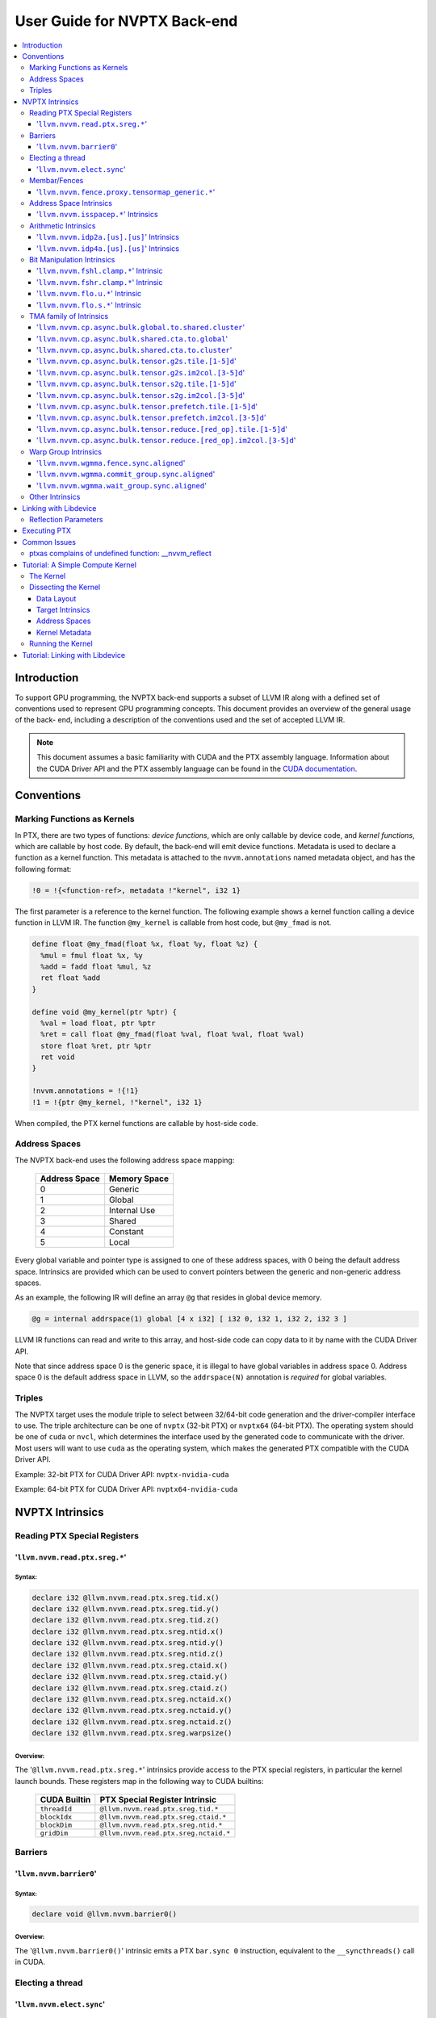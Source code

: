 =============================
User Guide for NVPTX Back-end
=============================

.. contents::
   :local:
   :depth: 3


Introduction
============

To support GPU programming, the NVPTX back-end supports a subset of LLVM IR
along with a defined set of conventions used to represent GPU programming
concepts. This document provides an overview of the general usage of the back-
end, including a description of the conventions used and the set of accepted
LLVM IR.

.. note::

   This document assumes a basic familiarity with CUDA and the PTX
   assembly language. Information about the CUDA Driver API and the PTX assembly
   language can be found in the `CUDA documentation
   <http://docs.nvidia.com/cuda/index.html>`_.



Conventions
===========

Marking Functions as Kernels
----------------------------

In PTX, there are two types of functions: *device functions*, which are only
callable by device code, and *kernel functions*, which are callable by host
code. By default, the back-end will emit device functions. Metadata is used to
declare a function as a kernel function. This metadata is attached to the
``nvvm.annotations`` named metadata object, and has the following format:

.. code-block:: text

   !0 = !{<function-ref>, metadata !"kernel", i32 1}

The first parameter is a reference to the kernel function. The following
example shows a kernel function calling a device function in LLVM IR. The
function ``@my_kernel`` is callable from host code, but ``@my_fmad`` is not.

.. code-block:: llvm

    define float @my_fmad(float %x, float %y, float %z) {
      %mul = fmul float %x, %y
      %add = fadd float %mul, %z
      ret float %add
    }

    define void @my_kernel(ptr %ptr) {
      %val = load float, ptr %ptr
      %ret = call float @my_fmad(float %val, float %val, float %val)
      store float %ret, ptr %ptr
      ret void
    }

    !nvvm.annotations = !{!1}
    !1 = !{ptr @my_kernel, !"kernel", i32 1}

When compiled, the PTX kernel functions are callable by host-side code.


.. _address_spaces:

Address Spaces
--------------

The NVPTX back-end uses the following address space mapping:

   ============= ======================
   Address Space Memory Space
   ============= ======================
   0             Generic
   1             Global
   2             Internal Use
   3             Shared
   4             Constant
   5             Local
   ============= ======================

Every global variable and pointer type is assigned to one of these address
spaces, with 0 being the default address space. Intrinsics are provided which
can be used to convert pointers between the generic and non-generic address
spaces.

As an example, the following IR will define an array ``@g`` that resides in
global device memory.

.. code-block:: llvm

    @g = internal addrspace(1) global [4 x i32] [ i32 0, i32 1, i32 2, i32 3 ]

LLVM IR functions can read and write to this array, and host-side code can
copy data to it by name with the CUDA Driver API.

Note that since address space 0 is the generic space, it is illegal to have
global variables in address space 0.  Address space 0 is the default address
space in LLVM, so the ``addrspace(N)`` annotation is *required* for global
variables.


Triples
-------

The NVPTX target uses the module triple to select between 32/64-bit code
generation and the driver-compiler interface to use. The triple architecture
can be one of ``nvptx`` (32-bit PTX) or ``nvptx64`` (64-bit PTX). The
operating system should be one of ``cuda`` or ``nvcl``, which determines the
interface used by the generated code to communicate with the driver.  Most
users will want to use ``cuda`` as the operating system, which makes the
generated PTX compatible with the CUDA Driver API.

Example: 32-bit PTX for CUDA Driver API: ``nvptx-nvidia-cuda``

Example: 64-bit PTX for CUDA Driver API: ``nvptx64-nvidia-cuda``



.. _nvptx_intrinsics:

NVPTX Intrinsics
================

Reading PTX Special Registers
-----------------------------

'``llvm.nvvm.read.ptx.sreg.*``'
^^^^^^^^^^^^^^^^^^^^^^^^^^^^^^^^^

Syntax:
"""""""

.. code-block:: llvm

    declare i32 @llvm.nvvm.read.ptx.sreg.tid.x()
    declare i32 @llvm.nvvm.read.ptx.sreg.tid.y()
    declare i32 @llvm.nvvm.read.ptx.sreg.tid.z()
    declare i32 @llvm.nvvm.read.ptx.sreg.ntid.x()
    declare i32 @llvm.nvvm.read.ptx.sreg.ntid.y()
    declare i32 @llvm.nvvm.read.ptx.sreg.ntid.z()
    declare i32 @llvm.nvvm.read.ptx.sreg.ctaid.x()
    declare i32 @llvm.nvvm.read.ptx.sreg.ctaid.y()
    declare i32 @llvm.nvvm.read.ptx.sreg.ctaid.z()
    declare i32 @llvm.nvvm.read.ptx.sreg.nctaid.x()
    declare i32 @llvm.nvvm.read.ptx.sreg.nctaid.y()
    declare i32 @llvm.nvvm.read.ptx.sreg.nctaid.z()
    declare i32 @llvm.nvvm.read.ptx.sreg.warpsize()

Overview:
"""""""""

The '``@llvm.nvvm.read.ptx.sreg.*``' intrinsics provide access to the PTX
special registers, in particular the kernel launch bounds.  These registers
map in the following way to CUDA builtins:

   ============ =====================================
   CUDA Builtin PTX Special Register Intrinsic
   ============ =====================================
   ``threadId`` ``@llvm.nvvm.read.ptx.sreg.tid.*``
   ``blockIdx`` ``@llvm.nvvm.read.ptx.sreg.ctaid.*``
   ``blockDim`` ``@llvm.nvvm.read.ptx.sreg.ntid.*``
   ``gridDim``  ``@llvm.nvvm.read.ptx.sreg.nctaid.*``
   ============ =====================================


Barriers
--------

'``llvm.nvvm.barrier0``'
^^^^^^^^^^^^^^^^^^^^^^^^^^^

Syntax:
"""""""

.. code-block:: llvm

  declare void @llvm.nvvm.barrier0()

Overview:
"""""""""

The '``@llvm.nvvm.barrier0()``' intrinsic emits a PTX ``bar.sync 0``
instruction, equivalent to the ``__syncthreads()`` call in CUDA.

Electing a thread
-----------------

'``llvm.nvvm.elect.sync``'
^^^^^^^^^^^^^^^^^^^^^^^^^^

Syntax:
"""""""

.. code-block:: llvm

  declare {i32, i1} @llvm.nvvm.elect.sync(i32 %membermask)

Overview:
"""""""""

The '``@llvm.nvvm.elect.sync``' intrinsic generates the ``elect.sync``
PTX instruction, which elects one predicated active leader thread from
a set of threads specified by ``membermask``. The behavior is undefined
if the executing thread is not in ``membermask``. The laneid of the
elected thread is captured in the i32 return value. The i1 return
value is set to ``True`` for the leader thread and ``False`` for all
the other threads. Election of a leader thread happens deterministically,
i.e. the same leader thread is elected for the same ``membermask``
every time. For more information, refer PTX ISA
`<https://docs.nvidia.com/cuda/parallel-thread-execution/index.html#parallel-synchronization-and-communication-instructions-elect-sync>`_.

Membar/Fences
-------------

'``llvm.nvvm.fence.proxy.tensormap_generic.*``'
^^^^^^^^^^^^^^^^^^^^^^^^^^^^^^^^^^^^^^^^^^^^^^^

Syntax:
"""""""

.. code-block:: llvm

  declare void @llvm.nvvm.fence.proxy.tensormap_generic.release.cta()
  declare void @llvm.nvvm.fence.proxy.tensormap_generic.release.cluster()
  declare void @llvm.nvvm.fence.proxy.tensormap_generic.release.gpu()
  declare void @llvm.nvvm.fence.proxy.tensormap_generic.release.sys()

  declare void @llvm.nvvm.fence.proxy.tensormap_generic.acquire.cta(ptr %addr, i32 %size)
  declare void @llvm.nvvm.fence.proxy.tensormap_generic.acquire.cluster(ptr %addr, i32 %size)
  declare void @llvm.nvvm.fence.proxy.tensormap_generic.acquire.gpu(ptr %addr, i32 %size)
  declare void @llvm.nvvm.fence.proxy.tensormap_generic.acquire.sys(ptr %addr, i32 %size)

Overview:
"""""""""

The ``@llvm.nvvm.fence.proxy.tensormap_generic.*`` is a uni-directional fence used to establish ordering between a prior memory access performed via the generic `proxy<https://docs.nvidia.com/cuda/parallel-thread-execution/index.html#proxies>_` and a subsequent memory access performed via the tensormap proxy. ``nvvm.fence.proxy.tensormap_generic.release`` can form a release sequence that synchronizes with an acquire sequence that contains the ``nvvm.fence.proxy.tensormap_generic.acquire`` proxy fence. The following table describes the mapping between LLVM Intrinsic and the PTX instruction:

  ====================================================== =========================================================
  NVVM Intrinsic                                         PTX Instruction
  ====================================================== =========================================================
  ``@llvm.nvvm.fence.proxy.tensormap_generic.release.*`` ``fence.proxy.tensormap::generic.release.*``
  ``@llvm.nvvm.fence.proxy.tensormap_generic.acquire.*`` ``fence.proxy.tensormap::generic.acquire.* [addr], size``
  ====================================================== =========================================================

The address operand ``addr`` and the operand ``size`` together specify the memory range ``[addr, addr+size)`` on which the ordering guarantees on the memory accesses across the proxies is to be provided. The only supported value for the ``size`` operand is ``128`` and must be an immediate. Generic Addressing is used unconditionally, and the address specified by the operand addr must fall within the ``.global`` state space. Otherwise, the behavior is undefined. For more information, see `PTX ISA <https://docs.nvidia.com/cuda/parallel-thread-execution/#parallel-synchronization-and-communication-instructions-membar>`_.

Address Space Intrinsics
------------------------

'``llvm.nvvm.isspacep.*``' Intrinsics
^^^^^^^^^^^^^^^^^^^^^^^^^^^^^^^^^^^^^

Syntax:
"""""""

.. code-block:: llvm

    declare i1 @llvm.nvvm.isspacep.const(ptr %p)
    declare i1 @llvm.nvvm.isspacep.global(ptr %p)
    declare i1 @llvm.nvvm.isspacep.local(ptr %p)
    declare i1 @llvm.nvvm.isspacep.shared(ptr %p)
    declare i1 @llvm.nvvm.isspacep.shared.cluster(ptr %p)

Overview:
"""""""""

The '``llvm.nvvm.isspacep.*``' intrinsics determine whether the provided generic
pointer references memory which falls within a particular address space.

Semantics:
""""""""""

If the given pointer in the generic address space refers to memory which falls
within the state space of the intrinsic (and therefore could be safely address
space casted to this space), 1 is returned, otherwise 0 is returned.

Arithmetic Intrinsics
---------------------

'``llvm.nvvm.idp2a.[us].[us]``' Intrinsics
^^^^^^^^^^^^^^^^^^^^^^^^^^^^^^^^^^^^^^^^^^

Syntax:
"""""""

.. code-block:: llvm

    declare i32 @llvm.nvvm.idp2a.s.s(i32 %a, i32 %b, i1 immarg %is.hi, i32 %c)
    declare i32 @llvm.nvvm.idp2a.s.u(i32 %a, i32 %b, i1 immarg %is.hi, i32 %c)
    declare i32 @llvm.nvvm.idp2a.u.s(i32 %a, i32 %b, i1 immarg %is.hi, i32 %c)
    declare i32 @llvm.nvvm.idp2a.u.u(i32 %a, i32 %b, i1 immarg %is.hi, i32 %c)


Overview:
"""""""""

The '``llvm.nvvm.idp2a.[us].[us]``' intrinsics performs a 2-element vector dot
product followed by addition. They corresponds directly to the ``dp2a`` PTX 
instruction.

Semantics:
""""""""""

The 32-bit value in ``%a`` is broken into 2 16-bit values which are extended to
32 bits. For the '``llvm.nvvm.idp2a.u.[us]``' variants zero-extension is used,
while for the '``llvm.nvvm.idp2a.s.[us]``' sign-extension is used. Two bytes are
selected from ``%b``, if ``%is.hi`` is true, the most significant bytes are
selected, otherwise the least significant bytes are selected. These bytes are
then extended to 32-bits. For the '``llvm.nvvm.idp2a.[us].u``' variants
zero-extension is used, while for the '``llvm.nvvm.idp2a.[us].s``'
sign-extension is used. The dot product of these 2-element vectors is added to
``%c`` to produce the return.


'``llvm.nvvm.idp4a.[us].[us]``' Intrinsics
^^^^^^^^^^^^^^^^^^^^^^^^^^^^^^^^^^^^^^^^^^

Syntax:
"""""""

.. code-block:: llvm

    declare i32 @llvm.nvvm.idp4a.s.s(i32 %a, i32 %b, i32 %c)
    declare i32 @llvm.nvvm.idp4a.s.u(i32 %a, i32 %b, i32 %c)
    declare i32 @llvm.nvvm.idp4a.u.s(i32 %a, i32 %b, i32 %c)
    declare i32 @llvm.nvvm.idp4a.u.u(i32 %a, i32 %b, i32 %c)

Overview:
"""""""""

The '``llvm.nvvm.idp4a.[us].[us]``' intrinsics perform a 4-element vector dot
product followed by addition. They corresponds directly to the ``dp4a`` PTX
instruction.

Semantics:
""""""""""

Each of the 4 bytes in both ``%a`` and ``%b`` are extended to 32-bit integers
forming 2 ``<4 x i32>``. For ``%a``, zero-extension is used in the
'``llvm.nvvm.idp4a.u.[us]``' variants, while sign-extension is used with
'``llvm.nvvm.idp4a.s.[us]``' variants. Similarly, for ``%b``, zero-extension is
used in the '``llvm.nvvm.idp4a.[us].u``' variants, while sign-extension is used
with '``llvm.nvvm.idp4a.[us].s``' variants. The dot product of these 4-element
vectors is added to ``%c`` to produce the return.

Bit Manipulation Intrinsics
---------------------------

'``llvm.nvvm.fshl.clamp.*``' Intrinsic
^^^^^^^^^^^^^^^^^^^^^^^^^^^^^^^^^^^^^^

Syntax:
"""""""

.. code-block:: llvm

    declare i32 @llvm.nvvm.fshl.clamp.i32(i32 %hi, i32 %lo, i32 %n)

Overview:
"""""""""

The '``llvm.nvvm.fshl.clamp``' family of intrinsics performs a clamped funnel
shift left. These intrinsics are very similar to '``llvm.fshl``', except the
shift ammont is clamped at the integer width (instead of modulo it). Currently,
only ``i32`` is supported.

Semantics:
""""""""""

The '``llvm.nvvm.fshl.clamp``' family of intrinsic functions performs a clamped
funnel shift left: the first two values are concatenated as { %hi : %lo } (%hi
is the most significant bits of the wide value), the combined value is shifted
left, and the most significant bits are extracted to produce a result that is
the same size as the original arguments. The shift amount is the minimum of the
value of %n and the bit width of the integer type.

'``llvm.nvvm.fshr.clamp.*``' Intrinsic
^^^^^^^^^^^^^^^^^^^^^^^^^^^^^^^^^^^^^^

Syntax:
"""""""

.. code-block:: llvm

    declare i32 @llvm.nvvm.fshr.clamp.i32(i32 %hi, i32 %lo, i32 %n)

Overview:
"""""""""

The '``llvm.nvvm.fshr.clamp``' family of intrinsics perform a clamped funnel
shift right. These intrinsics are very similar to '``llvm.fshr``', except the
shift ammont is clamped at the integer width (instead of modulo it). Currently,
only ``i32`` is supported.

Semantics:
""""""""""

The '``llvm.nvvm.fshr.clamp``' family of intrinsic functions performs a clamped
funnel shift right: the first two values are concatenated as { %hi : %lo } (%hi
is the most significant bits of the wide value), the combined value is shifted
right, and the least significant bits are extracted to produce a result that is
the same size as the original arguments. The shift amount is the minimum of the
value of %n and the bit width of the integer type.

'``llvm.nvvm.flo.u.*``' Intrinsic
^^^^^^^^^^^^^^^^^^^^^^^^^^^^^^^^^

Syntax:
"""""""

.. code-block:: llvm

    declare i32 @llvm.nvvm.flo.u.i32(i32 %a, i1 %shiftamt)
    declare i32 @llvm.nvvm.flo.u.i64(i64 %a, i1 %shiftamt)

Overview:
"""""""""

The '``llvm.nvvm.flo.u``' family of intrinsics identifies the bit position of the
leading one, returning either it's offset from the most or least significant bit.

Semantics:
""""""""""

The '``llvm.nvvm.flo.u``' family of intrinsics returns the bit position of the
most significant 1. If %shiftamt is true, The result is the shift amount needed
to left-shift the found bit into the most-significant bit position, otherwise
the result is the shift amount needed to right-shift the found bit into the
least-significant bit position. 0xffffffff is returned if no 1 bit is found.

'``llvm.nvvm.flo.s.*``' Intrinsic
^^^^^^^^^^^^^^^^^^^^^^^^^^^^^^^^^

Syntax:
"""""""

.. code-block:: llvm

    declare i32 @llvm.nvvm.flo.s.i32(i32 %a, i1 %shiftamt)
    declare i32 @llvm.nvvm.flo.s.i64(i64 %a, i1 %shiftamt)

Overview:
"""""""""

The '``llvm.nvvm.flo.s``' family of intrinsics identifies the bit position of the
leading non-sign bit, returning either it's offset from the most or least
significant bit.

Semantics:
""""""""""

The '``llvm.nvvm.flo.s``' family of intrinsics returns the bit position of the
most significant 0 for negative inputs and the most significant 1 for 
non-negative inputs. If %shiftamt is true, The result is the shift amount needed
to left-shift the found bit into the most-significant bit position, otherwise
the result is the shift amount needed to right-shift the found bit into the
least-significant bit position. 0xffffffff is returned if no 1 bit is found.

TMA family of Intrinsics
------------------------

'``llvm.nvvm.cp.async.bulk.global.to.shared.cluster``'
^^^^^^^^^^^^^^^^^^^^^^^^^^^^^^^^^^^^^^^^^^^^^^^^^^^^^^

Syntax:
"""""""

.. code-block:: llvm

  declare void @llvm.nvvm.cp.async.bulk.global.to.shared.cluster(ptr addrspace(3) %dst, ptr addrspace(3) %mbar, ptr addrspace(1) %src, i32 %size, i16 %mc, i64 %ch, i1 %flag_mc, i1 %flag_ch)

Overview:
"""""""""

The '``@llvm.nvvm.cp.async.bulk.global.to.shared.cluster``' intrinsic
corresponds to the ``cp.async.bulk.shared::cluster.global.*`` family
of PTX instructions. These instructions initiate an asynchronous
copy of bulk data from global memory to shared::cluster memory.
The 32-bit operand ``%size`` specifies the amount of memory to be
copied and it must be a multiple of 16.

* The last two arguments to these intrinsics are boolean flags
  indicating support for cache_hint and/or multicast modifiers.
  These flag arguments must be compile-time constants. The backend
  looks through these flags and lowers the intrinsics appropriately.

* The Nth argument (denoted by ``i1 %flag_ch``) when set, indicates
  a valid cache_hint (``i64 %ch``) and generates the ``.L2::cache_hint``
  variant of the PTX instruction.

* The [N-1]th argument (denoted by ``i1 %flag_mc``) when set, indicates
  the presence of a multicast mask (``i16 %mc``) and generates the PTX
  instruction with the ``.multicast::cluster`` modifier.

For more information, refer PTX ISA
`<https://docs.nvidia.com/cuda/parallel-thread-execution/index.html#data-movement-and-conversion-instructions-cp-async-bulk>`_.

'``llvm.nvvm.cp.async.bulk.shared.cta.to.global``'
^^^^^^^^^^^^^^^^^^^^^^^^^^^^^^^^^^^^^^^^^^^^^^^^^^

Syntax:
"""""""

.. code-block:: llvm

  declare void @llvm.nvvm.cp.async.bulk.shared.cta.to.global(ptr addrspace(1) %dst, ptr addrspace(3) %src, i32 %size, i64 %ch, i1 %flag_ch)

Overview:
"""""""""

The '``@llvm.nvvm.cp.async.bulk.shared.cta.to.global``' intrinsic
corresponds to the ``cp.async.bulk.global.shared::cta.*`` set of PTX
instructions. These instructions initiate an asynchronous copy from
shared::cta to global memory. The 32-bit operand ``%size`` specifies
the amount of memory to be copied and it must be a multiple of 16.

* The last argument to these intrinsics is a boolean flag
  indicating support for cache_hint. This flag argument must
  be a compile-time constant. When set, it indicates a valid
  cache_hint (``i64 %ch``) and generates the ``.L2::cache_hint``
  variant of the PTX instruction.

For more information, refer PTX ISA
`<https://docs.nvidia.com/cuda/parallel-thread-execution/index.html#data-movement-and-conversion-instructions-cp-async-bulk>`_.

'``llvm.nvvm.cp.async.bulk.shared.cta.to.cluster``'
^^^^^^^^^^^^^^^^^^^^^^^^^^^^^^^^^^^^^^^^^^^^^^^^^^^

Syntax:
"""""""

.. code-block:: llvm

  declare void @llvm.nvvm.cp.async.bulk.shared.cta.to.cluster(ptr addrspace(3) %dst, ptr addrspace(3) %mbar, ptr addrspace(3) %src, i32 %size)

Overview:
"""""""""

The '``@llvm.nvvm.cp.async.bulk.shared.cta.to.cluster``' intrinsic
corresponds to the ``cp.async.bulk.shared::cluster.shared::cta.*``
PTX instruction. This instruction initiates an asynchronous copy from
shared::cta to shared::cluster memory. The destination has to be in
the shared memory of a different CTA within the cluster. The 32-bit
operand ``%size`` specifies the amount of memory to be copied and
it must be a multiple of 16.

For more information, refer PTX ISA
`<https://docs.nvidia.com/cuda/parallel-thread-execution/index.html#data-movement-and-conversion-instructions-cp-async-bulk>`_.

'``llvm.nvvm.cp.async.bulk.tensor.g2s.tile.[1-5]d``'
^^^^^^^^^^^^^^^^^^^^^^^^^^^^^^^^^^^^^^^^^^^^^^^^^^^^

Syntax:
"""""""

.. code-block:: llvm

  declare void @llvm.nvvm.cp.async.bulk.tensor.g2s.tile.1d(ptr addrspace(3) %dst, ptr addrspace(3) %bar, ptr %tensor_map, i32 %d0, i16 %mc, i64 %ch, i1 %flag_mc, i1 %flag_ch)
  declare void @llvm.nvvm.cp.async.bulk.tensor.g2s.tile.2d(..., i32 %d0, i32 %d1, ...)
  declare void @llvm.nvvm.cp.async.bulk.tensor.g2s.tile.3d(..., i32 %d0, i32 %d1, i32 %d2, ...)
  declare void @llvm.nvvm.cp.async.bulk.tensor.g2s.tile.4d(..., i32 %d0, i32 %d1, i32 %d2, i32 %d3, ...)
  declare void @llvm.nvvm.cp.async.bulk.tensor.g2s.tile.5d(..., i32 %d0, i32 %d1, i32 %d2, i32 %d3, i32 %d4, ...)

Overview:
"""""""""

The '``@llvm.nvvm.cp.async.bulk.tensor.g2s.tile.[1-5]d``' intrinsics
correspond to the ``cp.async.bulk.tensor.[1-5]d.*`` set of PTX instructions.
These instructions initiate an asynchronous copy of tensor data from
global memory to shared::cluster memory (indicated by the ``g2s`` prefix)
in ``tile`` mode. In tile mode, the multi-dimensional layout of the
source tensor is preserved at the destination. The dimension of the
tensor data ranges from 1d to 5d with the coordinates specified
by the ``i32 %d0 ... i32 %d4`` arguments.

* The last two arguments to these intrinsics are boolean flags
  indicating support for cache_hint and/or multicast modifiers.
  These flag arguments must be compile-time constants. The backend
  looks through these flags and lowers the intrinsics appropriately.

* The Nth argument (denoted by ``i1 flag_ch``) when set, indicates
  a valid cache_hint (``i64 %ch``) and generates the ``.L2::cache_hint``
  variant of the PTX instruction.

* The [N-1]th argument (denoted by ``i1 flag_mc``) when set, indicates
  the presence of a multicast mask (``i16 %mc``) and generates the PTX
  instruction with the ``.multicast::cluster`` modifier.

For more information, refer PTX ISA
`<https://docs.nvidia.com/cuda/parallel-thread-execution/index.html#data-movement-and-conversion-instructions-cp-async-bulk-tensor>`_.

'``llvm.nvvm.cp.async.bulk.tensor.g2s.im2col.[3-5]d``'
^^^^^^^^^^^^^^^^^^^^^^^^^^^^^^^^^^^^^^^^^^^^^^^^^^^^^^

Syntax:
"""""""

.. code-block:: llvm

  declare void @llvm.nvvm.cp.async.bulk.tensor.g2s.im2col.3d(ptr addrspace(3) %dst, ptr addrspace(3) %bar, ptr %tensor_map, i32 %d0, i32 %d1, i32 %d2, i16 %im2col0, i16 %mc, i64 %ch, i1 %flag_mc, i1 %flag_ch)
  declare void @llvm.nvvm.cp.async.bulk.tensor.g2s.im2col.4d(..., i32 %d0, i32 %d1, i32 %d2, i32 %d3, i16 %im2col0, i16 %im2col1, ...)
  declare void @llvm.nvvm.cp.async.bulk.tensor.g2s.im2col.5d(..., i32 %d0, i32 %d1, i32 %d2, i32 %d3, i32 %d4, i16 %im2col0, i16 %im2col1, i16 %im2col2, ...)

Overview:
"""""""""

The '``@llvm.nvvm.cp.async.bulk.tensor.g2s.im2col.[3-5]d``' intrinsics
correspond to the ``cp.async.bulk.tensor.[1-5]d.*`` set of PTX instructions.
These instructions initiate an asynchronous copy of tensor data from
global memory to shared::cluster memory (indicated by the ``g2s`` prefix)
in ``im2col`` mode. In im2col mode, some dimensions of the source tensor
are unrolled into a single dimensional column at the destination. In this
mode, the tensor has to be at least three-dimensional. Along with the tensor
coordinates, im2col offsets are also specified (denoted by
``i16 im2col0...i16 %im2col2``). The number of im2col offsets is two less
than the number of dimensions of the tensor operation. The last two arguments
to these intrinsics are boolean flags, with the same functionality as described
in the ``tile`` mode intrinsics above.

For more information, refer PTX ISA
`<https://docs.nvidia.com/cuda/parallel-thread-execution/index.html#data-movement-and-conversion-instructions-cp-async-bulk-tensor>`_.

'``llvm.nvvm.cp.async.bulk.tensor.s2g.tile.[1-5]d``'
^^^^^^^^^^^^^^^^^^^^^^^^^^^^^^^^^^^^^^^^^^^^^^^^^^^^

Syntax:
"""""""

.. code-block:: llvm

  declare void @llvm.nvvm.cp.async.bulk.tensor.s2g.tile.1d(ptr addrspace(3) %src, ptr %tensor_map, i32 %d0, i64 %ch, i1 %flag_ch)
  declare void @llvm.nvvm.cp.async.bulk.tensor.s2g.tile.2d(..., i32 %d0, i32 %d1, ...)
  declare void @llvm.nvvm.cp.async.bulk.tensor.s2g.tile.3d(..., i32 %d0, i32 %d1, i32 %d2, ...)
  declare void @llvm.nvvm.cp.async.bulk.tensor.s2g.tile.4d(..., i32 %d0, i32 %d1, i32 %d2, i32 %d3, ...)
  declare void @llvm.nvvm.cp.async.bulk.tensor.s2g.tile.5d(..., i32 %d0, i32 %d1, i32 %d2, i32 %d3, i32 %d4, ...)

Overview:
"""""""""

The '``@llvm.nvvm.cp.async.bulk.tensor.s2g.tile.[1-5]d``' intrinsics
correspond to the ``cp.async.bulk.tensor.[1-5]d.*`` set of PTX instructions.
These instructions initiate an asynchronous copy of tensor data from
shared::cta to global memory (indicated by the ``s2g`` prefix)
in ``tile`` mode. The dimension of the tensor data ranges from 1d to 5d
with the coordinates specified by the ``i32 %d0 ... i32 %d4`` arguments.

* The last argument to these intrinsics is a boolean flag
  indicating support for cache_hint. This flag argument must
  be a compile-time constant. When set, it indicates a valid
  cache_hint (``i64 %ch``) and generates the ``.L2::cache_hint``
  variant of the PTX instruction.

For more information, refer PTX ISA
`<https://docs.nvidia.com/cuda/parallel-thread-execution/index.html#data-movement-and-conversion-instructions-cp-async-bulk-tensor>`_.

'``llvm.nvvm.cp.async.bulk.tensor.s2g.im2col.[3-5]d``'
^^^^^^^^^^^^^^^^^^^^^^^^^^^^^^^^^^^^^^^^^^^^^^^^^^^^^^

Syntax:
"""""""

.. code-block:: llvm

  declare void @llvm.nvvm.cp.async.bulk.tensor.s2g.im2col.3d(ptr addrspace(3) %src, ptr %tensor_map, i32 %d0, i32 %d1, i32 %d2, i64 %ch, i1 %flag_ch)
  declare void @llvm.nvvm.cp.async.bulk.tensor.s2g.im2col.4d(..., i32 %d0, i32 %d1, i32 %d2, i32 %d3, ...)
  declare void @llvm.nvvm.cp.async.bulk.tensor.s2g.im2col.5d(..., i32 %d0, i32 %d1, i32 %d2, i32 %d3, i32 %d4, ...)

Overview:
"""""""""

The '``@llvm.nvvm.cp.async.bulk.tensor.s2g.im2col.[1-5]d``' intrinsics
correspond to the ``cp.async.bulk.tensor.[1-5]d.*`` set of PTX instructions.
These instructions initiate an asynchronous copy of tensor data from
shared::cta to global memory (indicated by the ``s2g`` prefix)
in ``im2col`` mode. In this mode, the tensor has to be at least
three-dimensional. Unlike the ``g2s`` variants, there are no
im2col_offsets for these intrinsics. The last argument to these
intrinsics is a boolean flag, with the same functionality as
described in the ``s2g.tile`` mode intrinsics above.

For more information, refer PTX ISA
`<https://docs.nvidia.com/cuda/parallel-thread-execution/index.html#data-movement-and-conversion-instructions-cp-async-bulk-tensor>`_.

'``llvm.nvvm.cp.async.bulk.tensor.prefetch.tile.[1-5]d``'
^^^^^^^^^^^^^^^^^^^^^^^^^^^^^^^^^^^^^^^^^^^^^^^^^^^^^^^^^

Syntax:
"""""""

.. code-block:: llvm

  declare void @llvm.nvvm.cp.async.bulk.tensor.prefetch.tile.1d(ptr %tensor_map, i32 %d0, i64 %ch, i1 %flag_ch)
  declare void @llvm.nvvm.cp.async.bulk.tensor.prefetch.tile.2d(..., i32 %d0, i32 %d1, ...)
  declare void @llvm.nvvm.cp.async.bulk.tensor.prefetch.tile.3d(..., i32 %d0, i32 %d1, i32 %d2, ...)
  declare void @llvm.nvvm.cp.async.bulk.tensor.prefetch.tile.4d(..., i32 %d0, i32 %d1, i32 %d2, i32 %d3, ...)
  declare void @llvm.nvvm.cp.async.bulk.tensor.prefetch.tile.5d(..., i32 %d0, i32 %d1, i32 %d2, i32 %d3, i32 %d4, ...)

Overview:
"""""""""

The '``@llvm.nvvm.cp.async.bulk.tensor.prefetch.tile.[1-5]d``' intrinsics
correspond to the ``cp.async.bulk.prefetch.tensor.[1-5]d.L2.global*`` set
of PTX instructions. These instructions initiate an asynchronous prefetch
of tensor data from global memory to the L2 cache. In tile mode, the
multi-dimensional layout of the source tensor is preserved at the destination.
The dimension of the tensor data ranges from 1d to 5d with the coordinates
specified by the ``i32 %d0 ... i32 %d4`` arguments.

* The last argument to these intrinsics is a boolean flag
  indicating support for cache_hint. This flag argument must
  be a compile-time constant. When set, it indicates a valid
  cache_hint (``i64 %ch``) and generates the ``.L2::cache_hint``
  variant of the PTX instruction.

For more information, refer PTX ISA
`<https://docs.nvidia.com/cuda/parallel-thread-execution/#data-movement-and-conversion-instructions-cp-async-bulk-prefetch-tensor>`_.

'``llvm.nvvm.cp.async.bulk.tensor.prefetch.im2col.[3-5]d``'
^^^^^^^^^^^^^^^^^^^^^^^^^^^^^^^^^^^^^^^^^^^^^^^^^^^^^^^^^^^

Syntax:
"""""""

.. code-block:: llvm

  declare void @llvm.nvvm.cp.async.bulk.tensor.prefetch.im2col.3d(ptr %tensor_map, i32 %d0, i32 %d1, i32 %d2, i16 %im2col0, i64 %ch, i1 %flag_ch)
  declare void @llvm.nvvm.cp.async.bulk.tensor.prefetch.im2col.4d(..., i32 %d0, i32 %d1, i32 %d2, i32 %d3, i16 %im2col0, i16 %im2col1, ...)
  declare void @llvm.nvvm.cp.async.bulk.tensor.prefetch.im2col.5d(..., i32 %d0, i32 %d1, i32 %d2, i32 %d3, i32 %d4, i16 %im2col0, i16 %im2col1, i16 %im2col2, ...)

Overview:
"""""""""

The '``@llvm.nvvm.cp.async.bulk.tensor.prefetch.im2col.[3-5]d``' intrinsics
correspond to the ``cp.async.bulk.prefetch.tensor.[1-5]d.L2.global*`` set
of PTX instructions. These instructions initiate an asynchronous prefetch
of tensor data from global memory to the L2 cache. In im2col mode, some
dimensions of the source tensor are unrolled into a single dimensional
column at the destination. In this mode, the tensor has to be at least
three-dimensional. Along with the tensor coordinates, im2col offsets are
also specified (denoted by ``i16 im2col0...i16 %im2col2``). The number
of im2col offsets is two less than the number of dimensions of the tensor
operation. The last argument to these intrinsics is a boolean flag, with
the same functionality as described in the ``tile`` mode intrinsics above.

For more information, refer PTX ISA
`<https://docs.nvidia.com/cuda/parallel-thread-execution/#data-movement-and-conversion-instructions-cp-async-bulk-prefetch-tensor>`_.

'``llvm.nvvm.cp.async.bulk.tensor.reduce.[red_op].tile.[1-5]d``'
^^^^^^^^^^^^^^^^^^^^^^^^^^^^^^^^^^^^^^^^^^^^^^^^^^^^^^^^^^^^^^^^

Syntax:
"""""""

.. code-block:: llvm

  declare void @llvm.nvvm.cp.async.bulk.tensor.reduce.add.tile.1d(ptr addrspace(3) %src, ptr %tensor_map, i32 %d0, i64 %ch, i1 %flag_ch)
  declare void @llvm.nvvm.cp.async.bulk.tensor.reduce.min.tile.1d(ptr addrspace(3) %src, ptr %tensor_map, i32 %d0, i64 %ch, i1 %flag_ch)
  declare void @llvm.nvvm.cp.async.bulk.tensor.reduce.max.tile.1d(ptr addrspace(3) %src, ptr %tensor_map, i32 %d0, i64 %ch, i1 %flag_ch)
  declare void @llvm.nvvm.cp.async.bulk.tensor.reduce.inc.tile.1d(ptr addrspace(3) %src, ptr %tensor_map, i32 %d0, i64 %ch, i1 %flag_ch)
  declare void @llvm.nvvm.cp.async.bulk.tensor.reduce.dec.tile.1d(ptr addrspace(3) %src, ptr %tensor_map, i32 %d0, i64 %ch, i1 %flag_ch)
  declare void @llvm.nvvm.cp.async.bulk.tensor.reduce.and.tile.1d(ptr addrspace(3) %src, ptr %tensor_map, i32 %d0, i64 %ch, i1 %flag_ch)
  declare void @llvm.nvvm.cp.async.bulk.tensor.reduce.or.tile.1d(ptr addrspace(3) %src, ptr %tensor_map, i32 %d0, i64 %ch, i1 %flag_ch)
  declare void @llvm.nvvm.cp.async.bulk.tensor.reduce.xor.tile.1d(ptr addrspace(3) %src, ptr %tensor_map, i32 %d0, i64 %ch, i1 %flag_ch)

  declare void @llvm.nvvm.cp.async.bulk.tensor.reduce.<red_op>.tile.2d(..., i32 %d0, i32 %d1, ...)
  declare void @llvm.nvvm.cp.async.bulk.tensor.reduce.<red_op>.tile.3d(..., i32 %d0, i32 %d1, i32 %d2, ...)
  declare void @llvm.nvvm.cp.async.bulk.tensor.reduce.<red_op>.tile.4d(..., i32 %d0, i32 %d1, i32 %d2, i32 %d3, ...)
  declare void @llvm.nvvm.cp.async.bulk.tensor.reduce.<red_op>.tile.5d(..., i32 %d0, i32 %d1, i32 %d2, i32 %d3, i32 %d4, ...)

Overview:
"""""""""

The '``@llvm.nvvm.cp.async.bulk.tensor.reduce.<red_op>.tile.[1-5]d``' intrinsics
correspond to the ``cp.reduce.async.bulk.tensor.[1-5]d.*`` set of PTX instructions.
These instructions initiate an asynchronous reduction operation of tensor data
in global memory with the tensor data in shared{::cta} memory, using ``tile`` mode.
The dimension of the tensor data ranges from 1d to 5d with the coordinates
specified by the ``i32 %d0 ... i32 %d4`` arguments. The supported reduction
operations are {add, min, max, inc, dec, and, or, xor} as described in the
``tile.1d`` intrinsics.

* The last argument to these intrinsics is a boolean flag
  indicating support for cache_hint. This flag argument must
  be a compile-time constant. When set, it indicates a valid
  cache_hint (``i64 %ch``) and generates the ``.L2::cache_hint``
  variant of the PTX instruction.

For more information, refer PTX ISA
`<https://docs.nvidia.com/cuda/parallel-thread-execution/index.html#data-movement-and-conversion-instructions-cp-reduce-async-bulk-tensor>`_.

'``llvm.nvvm.cp.async.bulk.tensor.reduce.[red_op].im2col.[3-5]d``'
^^^^^^^^^^^^^^^^^^^^^^^^^^^^^^^^^^^^^^^^^^^^^^^^^^^^^^^^^^^^^^^^^^

Syntax:
"""""""

.. code-block:: llvm

  declare void @llvm.nvvm.cp.async.bulk.tensor.reduce.<red_op>.im2col.3d(ptr addrspace(3) %src, ptr %tensor_map, i32 %d0, i32 %d1, i32 %d2, i64 %ch, i1 %flag_ch)
  declare void @llvm.nvvm.cp.async.bulk.tensor.reduce.<red_op>.im2col.4d(..., i32 %d0, i32 %d1, i32 %d2, i32 %d3, ...)
  declare void @llvm.nvvm.cp.async.bulk.tensor.reduce.<red_op>.im2col.5d(..., i32 %d0, i32 %d1, i32 %d2, i32 %d3, i32 %d4, ...)

Overview:
"""""""""

The '``@llvm.nvvm.cp.async.bulk.tensor.reduce.<red_op>.im2col.[3-5]d``' intrinsics
correspond to the ``cp.reduce.async.bulk.tensor.[3-5]d.*`` set of PTX instructions.
These instructions initiate an asynchronous reduction operation of tensor data
in global memory with the tensor data in shared{::cta} memory, using ``im2col`` mode.
In this mode, the tensor has to be at least three-dimensional. The supported reduction
operations supported are the same as the ones in the tile mode. The last argument to
these intrinsics is a boolean flag, with the same functionality as described in the
``tile`` mode intrinsics above.

For more information, refer PTX ISA
`<https://docs.nvidia.com/cuda/parallel-thread-execution/index.html#data-movement-and-conversion-instructions-cp-reduce-async-bulk-tensor>`_.

Warp Group Intrinsics
---------------------

'``llvm.nvvm.wgmma.fence.sync.aligned``'
^^^^^^^^^^^^^^^^^^^^^^^^^^^^^^^^^^^^^^^^

Syntax:
"""""""

.. code-block:: llvm

  declare void @llvm.nvvm.wgmma.fence.sync.aligned()

Overview:
"""""""""

The '``@llvm.nvvm.wgmma.fence.sync.aligned``' intrinsic generates the
``wgmma.fence.sync.aligned`` PTX instruction, which establishes an ordering
between prior accesses to any warpgroup registers and subsequent accesses to
the same registers by a ``wgmma.mma_async`` instruction.

The ``wgmma.fence`` instruction must be issued by all warps of the warpgroup in
the following locations:

* Before the first ``wgmma.mma_async`` operation in a warpgroup.
* Between a register access by a thread in the warpgroup and any
  ``wgmma.mma_async`` instruction that accesses the same registers, except when
  these are accumulator register accesses across multiple ``wgmma.mma_async``
  instructions of the same shape in which case an ordering guarantee is
  provided by default.

For more information, refer PTX ISA
`<https://docs.nvidia.com/cuda/parallel-thread-execution/#asynchronous-warpgroup-level-matrix-instructions-wgmma-fence>`_.

'``llvm.nvvm.wgmma.commit_group.sync.aligned``'
^^^^^^^^^^^^^^^^^^^^^^^^^^^^^^^^^^^^^^^^^^^^^^^

Syntax:
"""""""

.. code-block:: llvm

  declare void @llvm.nvvm.wgmma.commit_group.sync.aligned()

Overview:
"""""""""

The '``@llvm.nvvm.wgmma.commit_group.sync.aligned``' intrinsic generates the
``wgmma.commit_group.sync.aligned`` PTX instruction, which creates a new
wgmma-group per warpgroup and batches all prior ``wgmma.mma_async``
instructions initiated by the executing warp but not committed to any
wgmma-group into the new wgmma-group. If there are no uncommitted ``wgmma
mma_async`` instructions then, ``wgmma.commit_group`` results in an empty
wgmma-group.

An executing thread can wait for the completion of all ``wgmma.mma_async``
operations in a wgmma-group by using ``wgmma.wait_group``.

For more information, refer PTX ISA
`<https://docs.nvidia.com/cuda/parallel-thread-execution/#asynchronous-warpgroup-level-matrix-instructions-wgmma-commit-group>`_.

'``llvm.nvvm.wgmma.wait_group.sync.aligned``'
^^^^^^^^^^^^^^^^^^^^^^^^^^^^^^^^^^^^^^^^^^^^^

Syntax:
"""""""

.. code-block:: llvm

  declare void @llvm.nvvm.wgmma.wait_group.sync.aligned(i64 immarg N)

Overview:
"""""""""

The '``@llvm.nvvm.wgmma.wait_group.sync.aligned``' intrinsic generates the
``wgmma.commit_group.sync.aligned N`` PTX instruction, which will cause the
executing thread to wait until only ``N`` or fewer of the most recent
wgmma-groups are pending and all the prior wgmma-groups committed by the
executing threads are complete. For example, when ``N`` is 0, the executing
thread waits on all the prior wgmma-groups to complete. Operand ``N`` is an
integer constant.

Accessing the accumulator register or the input register containing the
fragments of matrix A of a ``wgmma.mma_async`` instruction without first
performing a ``wgmma.wait_group`` instruction that waits on a wgmma-group
including that ``wgmma.mma_async`` instruction is undefined behavior.

For more information, refer PTX ISA
`<https://docs.nvidia.com/cuda/parallel-thread-execution/#asynchronous-warpgroup-level-matrix-instructions-wgmma-wait-group>`_.

Other Intrinsics
----------------

For the full set of NVPTX intrinsics, please see the
``include/llvm/IR/IntrinsicsNVVM.td`` file in the LLVM source tree.


.. _libdevice:

Linking with Libdevice
======================

The CUDA Toolkit comes with an LLVM bitcode library called ``libdevice`` that
implements many common mathematical functions. This library can be used as a
high-performance math library for any compilers using the LLVM NVPTX target.
The library can be found under ``nvvm/libdevice/`` in the CUDA Toolkit and
there is a separate version for each compute architecture.

For a list of all math functions implemented in libdevice, see
`libdevice Users Guide <http://docs.nvidia.com/cuda/libdevice-users-guide/index.html>`_.

To accommodate various math-related compiler flags that can affect code
generation of libdevice code, the library code depends on a special LLVM IR
pass (``NVVMReflect``) to handle conditional compilation within LLVM IR. This
pass looks for calls to the ``@__nvvm_reflect`` function and replaces them
with constants based on the defined reflection parameters. Such conditional
code often follows a pattern:

.. code-block:: c++

  float my_function(float a) {
    if (__nvvm_reflect("FASTMATH"))
      return my_function_fast(a);
    else
      return my_function_precise(a);
  }

The default value for all unspecified reflection parameters is zero.

The ``NVVMReflect`` pass should be executed early in the optimization
pipeline, immediately after the link stage. The ``internalize`` pass is also
recommended to remove unused math functions from the resulting PTX. For an
input IR module ``module.bc``, the following compilation flow is recommended:

The ``NVVMReflect`` pass will attempt to remove dead code even without
optimizations. This allows potentially incompatible instructions to be avoided
at all optimizations levels by using the ``__CUDA_ARCH`` argument.

1. Save list of external functions in ``module.bc``
2. Link ``module.bc`` with ``libdevice.compute_XX.YY.bc``
3. Internalize all functions not in list from (1)
4. Eliminate all unused internal functions
5. Run ``NVVMReflect`` pass
6. Run standard optimization pipeline

.. note::

  ``linkonce`` and ``linkonce_odr`` linkage types are not suitable for the
  libdevice functions. It is possible to link two IR modules that have been
  linked against libdevice using different reflection variables.

Since the ``NVVMReflect`` pass replaces conditionals with constants, it will
often leave behind dead code of the form:

.. code-block:: llvm

  entry:
    ..
    br i1 true, label %foo, label %bar
  foo:
    ..
  bar:
    ; Dead code
    ..

Therefore, it is recommended that ``NVVMReflect`` is executed early in the
optimization pipeline before dead-code elimination.

The NVPTX TargetMachine knows how to schedule ``NVVMReflect`` at the beginning
of your pass manager; just use the following code when setting up your pass
manager and the PassBuilder will use ``registerPassBuilderCallbacks`` to let
NVPTXTargetMachine::registerPassBuilderCallbacks add the pass to the
pass manager:

.. code-block:: c++

    std::unique_ptr<TargetMachine> TM = ...;
    PassBuilder PB(TM);
    ModulePassManager MPM;
    PB.parsePassPipeline(MPM, ...);

Reflection Parameters
---------------------

The libdevice library currently uses the following reflection parameters to
control code generation:

==================== ======================================================
Flag                 Description
==================== ======================================================
``__CUDA_FTZ=[0,1]`` Use optimized code paths that flush subnormals to zero
==================== ======================================================

The value of this flag is determined by the "nvvm-reflect-ftz" module flag.
The following sets the ftz flag to 1.

.. code-block:: llvm

    !llvm.module.flags = !{!0}
    !0 = !{i32 4, !"nvvm-reflect-ftz", i32 1}

(``i32 4`` indicates that the value set here overrides the value in another
module we link with.  See the `LangRef <LangRef.html#module-flags-metadata>`
for details.)

Executing PTX
=============

The most common way to execute PTX assembly on a GPU device is to use the CUDA
Driver API. This API is a low-level interface to the GPU driver and allows for
JIT compilation of PTX code to native GPU machine code.

Initializing the Driver API:

.. code-block:: c++

    CUdevice device;
    CUcontext context;

    // Initialize the driver API
    cuInit(0);
    // Get a handle to the first compute device
    cuDeviceGet(&device, 0);
    // Create a compute device context
    cuCtxCreate(&context, 0, device);

JIT compiling a PTX string to a device binary:

.. code-block:: c++

    CUmodule module;
    CUfunction function;

    // JIT compile a null-terminated PTX string
    cuModuleLoadData(&module, (void*)PTXString);

    // Get a handle to the "myfunction" kernel function
    cuModuleGetFunction(&function, module, "myfunction");

For full examples of executing PTX assembly, please see the `CUDA Samples
<https://developer.nvidia.com/cuda-downloads>`_ distribution.


Common Issues
=============

ptxas complains of undefined function: __nvvm_reflect
-----------------------------------------------------

When linking with libdevice, the ``NVVMReflect`` pass must be used. See
:ref:`libdevice` for more information.


Tutorial: A Simple Compute Kernel
=================================

To start, let us take a look at a simple compute kernel written directly in
LLVM IR. The kernel implements vector addition, where each thread computes one
element of the output vector C from the input vectors A and B.  To make this
easier, we also assume that only a single CTA (thread block) will be launched,
and that it will be one dimensional.


The Kernel
----------

.. code-block:: llvm

  target datalayout = "e-p:64:64:64-i1:8:8-i8:8:8-i16:16:16-i32:32:32-i64:64:64-f32:32:32-f64:64:64-v16:16:16-v32:32:32-v64:64:64-v128:128:128-n16:32:64"
  target triple = "nvptx64-nvidia-cuda"

  ; Intrinsic to read X component of thread ID
  declare i32 @llvm.nvvm.read.ptx.sreg.tid.x() readnone nounwind

  define void @kernel(ptr addrspace(1) %A,
                      ptr addrspace(1) %B,
                      ptr addrspace(1) %C) {
  entry:
    ; What is my ID?
    %id = tail call i32 @llvm.nvvm.read.ptx.sreg.tid.x() readnone nounwind

    ; Compute pointers into A, B, and C
    %ptrA = getelementptr float, ptr addrspace(1) %A, i32 %id
    %ptrB = getelementptr float, ptr addrspace(1) %B, i32 %id
    %ptrC = getelementptr float, ptr addrspace(1) %C, i32 %id

    ; Read A, B
    %valA = load float, ptr addrspace(1) %ptrA, align 4
    %valB = load float, ptr addrspace(1) %ptrB, align 4

    ; Compute C = A + B
    %valC = fadd float %valA, %valB

    ; Store back to C
    store float %valC, ptr addrspace(1) %ptrC, align 4

    ret void
  }

  !nvvm.annotations = !{!0}
  !0 = !{ptr @kernel, !"kernel", i32 1}


We can use the LLVM ``llc`` tool to directly run the NVPTX code generator:

.. code-block:: text

  # llc -mcpu=sm_20 kernel.ll -o kernel.ptx


.. note::

  If you want to generate 32-bit code, change ``p:64:64:64`` to ``p:32:32:32``
  in the module data layout string and use ``nvptx-nvidia-cuda`` as the
  target triple.


The output we get from ``llc`` (as of LLVM 3.4):

.. code-block:: text

  //
  // Generated by LLVM NVPTX Back-End
  //

  .version 3.1
  .target sm_20
  .address_size 64

    // .globl kernel
                                          // @kernel
  .visible .entry kernel(
    .param .u64 kernel_param_0,
    .param .u64 kernel_param_1,
    .param .u64 kernel_param_2
  )
  {
    .reg .f32   %f<4>;
    .reg .s32   %r<2>;
    .reg .s64   %rl<8>;

  // %bb.0:                                // %entry
    ld.param.u64    %rl1, [kernel_param_0];
    mov.u32         %r1, %tid.x;
    mul.wide.s32    %rl2, %r1, 4;
    add.s64         %rl3, %rl1, %rl2;
    ld.param.u64    %rl4, [kernel_param_1];
    add.s64         %rl5, %rl4, %rl2;
    ld.param.u64    %rl6, [kernel_param_2];
    add.s64         %rl7, %rl6, %rl2;
    ld.global.f32   %f1, [%rl3];
    ld.global.f32   %f2, [%rl5];
    add.f32         %f3, %f1, %f2;
    st.global.f32   [%rl7], %f3;
    ret;
  }


Dissecting the Kernel
---------------------

Now let us dissect the LLVM IR that makes up this kernel.

Data Layout
^^^^^^^^^^^

The data layout string determines the size in bits of common data types, their
ABI alignment, and their storage size.  For NVPTX, you should use one of the
following:

32-bit PTX:

.. code-block:: llvm

  target datalayout = "e-p:32:32:32-i1:8:8-i8:8:8-i16:16:16-i32:32:32-i64:64:64-f32:32:32-f64:64:64-v16:16:16-v32:32:32-v64:64:64-v128:128:128-n16:32:64"

64-bit PTX:

.. code-block:: llvm

  target datalayout = "e-p:64:64:64-i1:8:8-i8:8:8-i16:16:16-i32:32:32-i64:64:64-f32:32:32-f64:64:64-v16:16:16-v32:32:32-v64:64:64-v128:128:128-n16:32:64"


Target Intrinsics
^^^^^^^^^^^^^^^^^

In this example, we use the ``@llvm.nvvm.read.ptx.sreg.tid.x`` intrinsic to
read the X component of the current thread's ID, which corresponds to a read
of register ``%tid.x`` in PTX. The NVPTX back-end supports a large set of
intrinsics.  A short list is shown below; please see
``include/llvm/IR/IntrinsicsNVVM.td`` for the full list.


================================================ ====================
Intrinsic                                        CUDA Equivalent
================================================ ====================
``i32 @llvm.nvvm.read.ptx.sreg.tid.{x,y,z}``     threadIdx.{x,y,z}
``i32 @llvm.nvvm.read.ptx.sreg.ctaid.{x,y,z}``   blockIdx.{x,y,z}
``i32 @llvm.nvvm.read.ptx.sreg.ntid.{x,y,z}``    blockDim.{x,y,z}
``i32 @llvm.nvvm.read.ptx.sreg.nctaid.{x,y,z}``  gridDim.{x,y,z}
``void @llvm.nvvm.barrier0()``                   __syncthreads()
================================================ ====================


Address Spaces
^^^^^^^^^^^^^^

You may have noticed that all of the pointer types in the LLVM IR example had
an explicit address space specifier. What is address space 1? NVIDIA GPU
devices (generally) have four types of memory:

- Global: Large, off-chip memory
- Shared: Small, on-chip memory shared among all threads in a CTA
- Local: Per-thread, private memory
- Constant: Read-only memory shared across all threads

These different types of memory are represented in LLVM IR as address spaces.
There is also a fifth address space used by the NVPTX code generator that
corresponds to the "generic" address space.  This address space can represent
addresses in any other address space (with a few exceptions).  This allows
users to write IR functions that can load/store memory using the same
instructions. Intrinsics are provided to convert pointers between the generic
and non-generic address spaces.

See :ref:`address_spaces` and :ref:`nvptx_intrinsics` for more information.


Kernel Metadata
^^^^^^^^^^^^^^^

In PTX, a function can be either a `kernel` function (callable from the host
program), or a `device` function (callable only from GPU code). You can think
of `kernel` functions as entry-points in the GPU program. To mark an LLVM IR
function as a `kernel` function, we make use of special LLVM metadata. The
NVPTX back-end will look for a named metadata node called
``nvvm.annotations``. This named metadata must contain a list of metadata that
describe the IR. For our purposes, we need to declare a metadata node that
assigns the "kernel" attribute to the LLVM IR function that should be emitted
as a PTX `kernel` function. These metadata nodes take the form:

.. code-block:: text

  !{<function ref>, metadata !"kernel", i32 1}

For the previous example, we have:

.. code-block:: llvm

  !nvvm.annotations = !{!0}
  !0 = !{ptr @kernel, !"kernel", i32 1}

Here, we have a single metadata declaration in ``nvvm.annotations``. This
metadata annotates our ``@kernel`` function with the ``kernel`` attribute.


Running the Kernel
------------------

Generating PTX from LLVM IR is all well and good, but how do we execute it on
a real GPU device? The CUDA Driver API provides a convenient mechanism for
loading and JIT compiling PTX to a native GPU device, and launching a kernel.
The API is similar to OpenCL.  A simple example showing how to load and
execute our vector addition code is shown below. Note that for brevity this
code does not perform much error checking!

.. note::

  You can also use the ``ptxas`` tool provided by the CUDA Toolkit to offline
  compile PTX to machine code (SASS) for a specific GPU architecture. Such
  binaries can be loaded by the CUDA Driver API in the same way as PTX. This
  can be useful for reducing startup time by precompiling the PTX kernels.


.. code-block:: c++

  #include <iostream>
  #include <fstream>
  #include <cassert>
  #include "cuda.h"


  void checkCudaErrors(CUresult err) {
    assert(err == CUDA_SUCCESS);
  }

  /// main - Program entry point
  int main(int argc, char **argv) {
    CUdevice    device;
    CUmodule    cudaModule;
    CUcontext   context;
    CUfunction  function;
    CUlinkState linker;
    int         devCount;

    // CUDA initialization
    checkCudaErrors(cuInit(0));
    checkCudaErrors(cuDeviceGetCount(&devCount));
    checkCudaErrors(cuDeviceGet(&device, 0));

    char name[128];
    checkCudaErrors(cuDeviceGetName(name, 128, device));
    std::cout << "Using CUDA Device [0]: " << name << "\n";

    int devMajor, devMinor;
    checkCudaErrors(cuDeviceComputeCapability(&devMajor, &devMinor, device));
    std::cout << "Device Compute Capability: "
              << devMajor << "." << devMinor << "\n";
    if (devMajor < 2) {
      std::cerr << "ERROR: Device 0 is not SM 2.0 or greater\n";
      return 1;
    }

    std::ifstream t("kernel.ptx");
    if (!t.is_open()) {
      std::cerr << "kernel.ptx not found\n";
      return 1;
    }
    std::string str((std::istreambuf_iterator<char>(t)),
                      std::istreambuf_iterator<char>());

    // Create driver context
    checkCudaErrors(cuCtxCreate(&context, 0, device));

    // Create module for object
    checkCudaErrors(cuModuleLoadDataEx(&cudaModule, str.c_str(), 0, 0, 0));

    // Get kernel function
    checkCudaErrors(cuModuleGetFunction(&function, cudaModule, "kernel"));

    // Device data
    CUdeviceptr devBufferA;
    CUdeviceptr devBufferB;
    CUdeviceptr devBufferC;

    checkCudaErrors(cuMemAlloc(&devBufferA, sizeof(float)*16));
    checkCudaErrors(cuMemAlloc(&devBufferB, sizeof(float)*16));
    checkCudaErrors(cuMemAlloc(&devBufferC, sizeof(float)*16));

    float* hostA = new float[16];
    float* hostB = new float[16];
    float* hostC = new float[16];

    // Populate input
    for (unsigned i = 0; i != 16; ++i) {
      hostA[i] = (float)i;
      hostB[i] = (float)(2*i);
      hostC[i] = 0.0f;
    }

    checkCudaErrors(cuMemcpyHtoD(devBufferA, &hostA[0], sizeof(float)*16));
    checkCudaErrors(cuMemcpyHtoD(devBufferB, &hostB[0], sizeof(float)*16));


    unsigned blockSizeX = 16;
    unsigned blockSizeY = 1;
    unsigned blockSizeZ = 1;
    unsigned gridSizeX  = 1;
    unsigned gridSizeY  = 1;
    unsigned gridSizeZ  = 1;

    // Kernel parameters
    void *KernelParams[] = { &devBufferA, &devBufferB, &devBufferC };

    std::cout << "Launching kernel\n";

    // Kernel launch
    checkCudaErrors(cuLaunchKernel(function, gridSizeX, gridSizeY, gridSizeZ,
                                   blockSizeX, blockSizeY, blockSizeZ,
                                   0, NULL, KernelParams, NULL));

    // Retrieve device data
    checkCudaErrors(cuMemcpyDtoH(&hostC[0], devBufferC, sizeof(float)*16));


    std::cout << "Results:\n";
    for (unsigned i = 0; i != 16; ++i) {
      std::cout << hostA[i] << " + " << hostB[i] << " = " << hostC[i] << "\n";
    }


    // Clean up after ourselves
    delete [] hostA;
    delete [] hostB;
    delete [] hostC;

    // Clean-up
    checkCudaErrors(cuMemFree(devBufferA));
    checkCudaErrors(cuMemFree(devBufferB));
    checkCudaErrors(cuMemFree(devBufferC));
    checkCudaErrors(cuModuleUnload(cudaModule));
    checkCudaErrors(cuCtxDestroy(context));

    return 0;
  }


You will need to link with the CUDA driver and specify the path to cuda.h.

.. code-block:: text

  # clang++ sample.cpp -o sample -O2 -g -I/usr/local/cuda-5.5/include -lcuda

We don't need to specify a path to ``libcuda.so`` since this is installed in a
system location by the driver, not the CUDA toolkit.

If everything goes as planned, you should see the following output when
running the compiled program:

.. code-block:: text

  Using CUDA Device [0]: GeForce GTX 680
  Device Compute Capability: 3.0
  Launching kernel
  Results:
  0 + 0 = 0
  1 + 2 = 3
  2 + 4 = 6
  3 + 6 = 9
  4 + 8 = 12
  5 + 10 = 15
  6 + 12 = 18
  7 + 14 = 21
  8 + 16 = 24
  9 + 18 = 27
  10 + 20 = 30
  11 + 22 = 33
  12 + 24 = 36
  13 + 26 = 39
  14 + 28 = 42
  15 + 30 = 45

.. note::

  You will likely see a different device identifier based on your hardware


Tutorial: Linking with Libdevice
================================

In this tutorial, we show a simple example of linking LLVM IR with the
libdevice library. We will use the same kernel as the previous tutorial,
except that we will compute ``C = pow(A, B)`` instead of ``C = A + B``.
Libdevice provides an ``__nv_powf`` function that we will use.

.. code-block:: llvm

  target datalayout = "e-p:64:64:64-i1:8:8-i8:8:8-i16:16:16-i32:32:32-i64:64:64-f32:32:32-f64:64:64-v16:16:16-v32:32:32-v64:64:64-v128:128:128-n16:32:64"
  target triple = "nvptx64-nvidia-cuda"

  ; Intrinsic to read X component of thread ID
  declare i32 @llvm.nvvm.read.ptx.sreg.tid.x() readnone nounwind
  ; libdevice function
  declare float @__nv_powf(float, float)

  define void @kernel(ptr addrspace(1) %A,
                      ptr addrspace(1) %B,
                      ptr addrspace(1) %C) {
  entry:
    ; What is my ID?
    %id = tail call i32 @llvm.nvvm.read.ptx.sreg.tid.x() readnone nounwind

    ; Compute pointers into A, B, and C
    %ptrA = getelementptr float, ptr addrspace(1) %A, i32 %id
    %ptrB = getelementptr float, ptr addrspace(1) %B, i32 %id
    %ptrC = getelementptr float, ptr addrspace(1) %C, i32 %id

    ; Read A, B
    %valA = load float, ptr addrspace(1) %ptrA, align 4
    %valB = load float, ptr addrspace(1) %ptrB, align 4

    ; Compute C = pow(A, B)
    %valC = call float @__nv_powf(float %valA, float %valB)

    ; Store back to C
    store float %valC, ptr addrspace(1) %ptrC, align 4

    ret void
  }

  !nvvm.annotations = !{!0}
  !0 = !{ptr @kernel, !"kernel", i32 1}


To compile this kernel, we perform the following steps:

1. Link with libdevice
2. Internalize all but the public kernel function
3. Run ``NVVMReflect`` and set ``__CUDA_FTZ`` to 0
4. Optimize the linked module
5. Codegen the module


These steps can be performed by the LLVM ``llvm-link``, ``opt``, and ``llc``
tools. In a complete compiler, these steps can also be performed entirely
programmatically by setting up an appropriate pass configuration (see
:ref:`libdevice`).

.. code-block:: text

  # llvm-link t2.bc libdevice.compute_20.10.bc -o t2.linked.bc
  # opt -internalize -internalize-public-api-list=kernel -nvvm-reflect-list=__CUDA_FTZ=0 -nvvm-reflect -O3 t2.linked.bc -o t2.opt.bc
  # llc -mcpu=sm_20 t2.opt.bc -o t2.ptx

.. note::

  The ``-nvvm-reflect-list=_CUDA_FTZ=0`` is not strictly required, as any
  undefined variables will default to zero. It is shown here for evaluation
  purposes.


This gives us the following PTX (excerpt):

.. code-block:: text

  //
  // Generated by LLVM NVPTX Back-End
  //

  .version 3.1
  .target sm_20
  .address_size 64

    // .globl kernel
                                          // @kernel
  .visible .entry kernel(
    .param .u64 kernel_param_0,
    .param .u64 kernel_param_1,
    .param .u64 kernel_param_2
  )
  {
    .reg .pred  %p<30>;
    .reg .f32   %f<111>;
    .reg .s32   %r<21>;
    .reg .s64   %rl<8>;

  // %bb.0:                                // %entry
    ld.param.u64  %rl2, [kernel_param_0];
    mov.u32   %r3, %tid.x;
    ld.param.u64  %rl3, [kernel_param_1];
    mul.wide.s32  %rl4, %r3, 4;
    add.s64   %rl5, %rl2, %rl4;
    ld.param.u64  %rl6, [kernel_param_2];
    add.s64   %rl7, %rl3, %rl4;
    add.s64   %rl1, %rl6, %rl4;
    ld.global.f32   %f1, [%rl5];
    ld.global.f32   %f2, [%rl7];
    setp.eq.f32 %p1, %f1, 0f3F800000;
    setp.eq.f32 %p2, %f2, 0f00000000;
    or.pred   %p3, %p1, %p2;
    @%p3 bra  BB0_1;
    bra.uni   BB0_2;
  BB0_1:
    mov.f32   %f110, 0f3F800000;
    st.global.f32   [%rl1], %f110;
    ret;
  BB0_2:                                  // %__nv_isnanf.exit.i
    abs.f32   %f4, %f1;
    setp.gtu.f32  %p4, %f4, 0f7F800000;
    @%p4 bra  BB0_4;
  // %bb.3:                                // %__nv_isnanf.exit5.i
    abs.f32   %f5, %f2;
    setp.le.f32 %p5, %f5, 0f7F800000;
    @%p5 bra  BB0_5;
  BB0_4:                                  // %.critedge1.i
    add.f32   %f110, %f1, %f2;
    st.global.f32   [%rl1], %f110;
    ret;
  BB0_5:                                  // %__nv_isinff.exit.i

    ...

  BB0_26:                                 // %__nv_truncf.exit.i.i.i.i.i
    mul.f32   %f90, %f107, 0f3FB8AA3B;
    cvt.rzi.f32.f32 %f91, %f90;
    mov.f32   %f92, 0fBF317200;
    fma.rn.f32  %f93, %f91, %f92, %f107;
    mov.f32   %f94, 0fB5BFBE8E;
    fma.rn.f32  %f95, %f91, %f94, %f93;
    mul.f32   %f89, %f95, 0f3FB8AA3B;
    // inline asm
    ex2.approx.ftz.f32 %f88,%f89;
    // inline asm
    add.f32   %f96, %f91, 0f00000000;
    ex2.approx.f32  %f97, %f96;
    mul.f32   %f98, %f88, %f97;
    setp.lt.f32 %p15, %f107, 0fC2D20000;
    selp.f32  %f99, 0f00000000, %f98, %p15;
    setp.gt.f32 %p16, %f107, 0f42D20000;
    selp.f32  %f110, 0f7F800000, %f99, %p16;
    setp.eq.f32 %p17, %f110, 0f7F800000;
    @%p17 bra   BB0_28;
  // %bb.27:
    fma.rn.f32  %f110, %f110, %f108, %f110;
  BB0_28:                                 // %__internal_accurate_powf.exit.i
    setp.lt.f32 %p18, %f1, 0f00000000;
    setp.eq.f32 %p19, %f3, 0f3F800000;
    and.pred    %p20, %p18, %p19;
    @!%p20 bra  BB0_30;
    bra.uni   BB0_29;
  BB0_29:
    mov.b32    %r9, %f110;
    xor.b32   %r10, %r9, -2147483648;
    mov.b32    %f110, %r10;
  BB0_30:                                 // %__nv_powf.exit
    st.global.f32   [%rl1], %f110;
    ret;
  }
